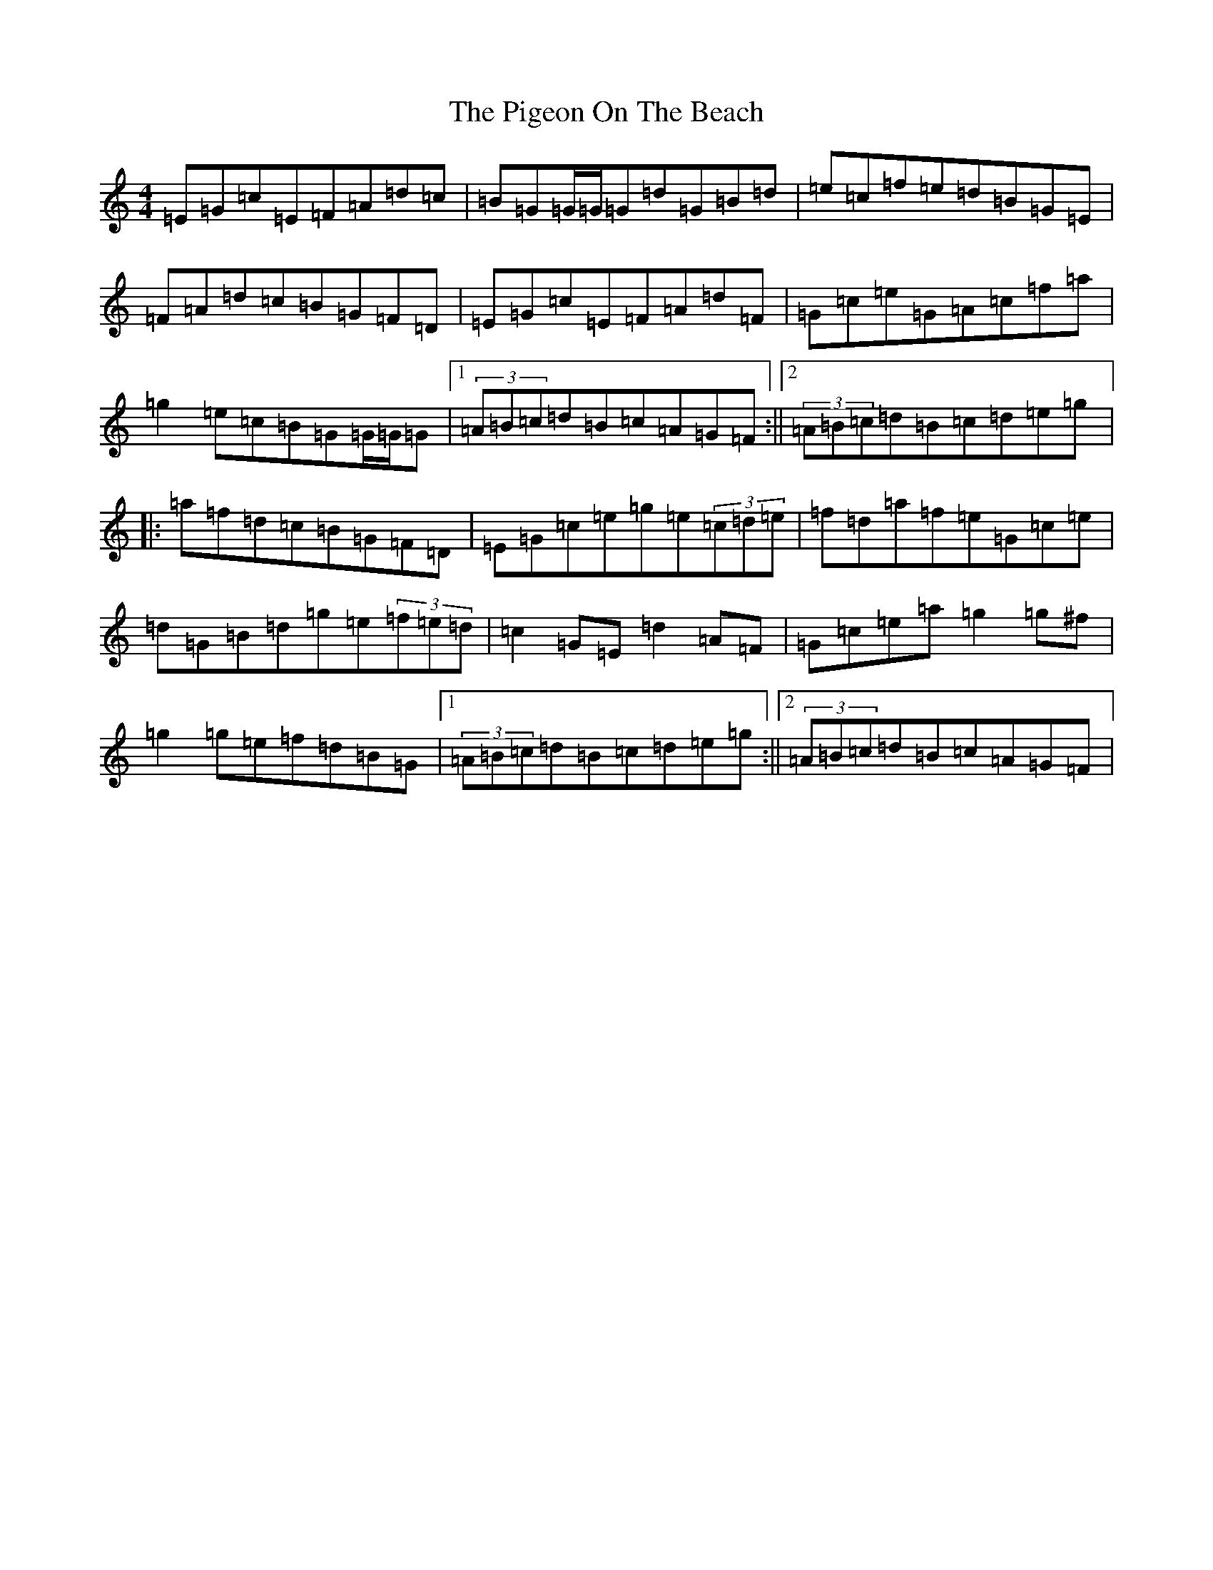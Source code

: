 X: 17029
T: Pigeon On The Beach, The
S: https://thesession.org/tunes/12437#setting20756
R: reel
M:4/4
L:1/8
K: C Major
=E=G=c=E=F=A=d=c|=B=G=G/2=G/2=G=d=G=B=d|=e=c=f=e=d=B=G=E|=F=A=d=c=B=G=F=D|=E=G=c=E=F=A=d=F|=G=c=e=G=A=c=f=a|=g2=e=c=B=G=G/2=G/2=G|1(3=A=B=c=d=B=c=A=G=F:||2(3=A=B=c=d=B=c=d=e=g|:=a=f=d=c=B=G=F=D|=E=G=c=e=g=e(3=c=d=e|=f=d=a=f=e=G=c=e|=d=G=B=d=g=e(3=f=e=d|=c2=G=E=d2=A=F|=G=c=e=a=g2=g^f|=g2=g=e=f=d=B=G|1(3=A=B=c=d=B=c=d=e=g:||2(3=A=B=c=d=B=c=A=G=F|